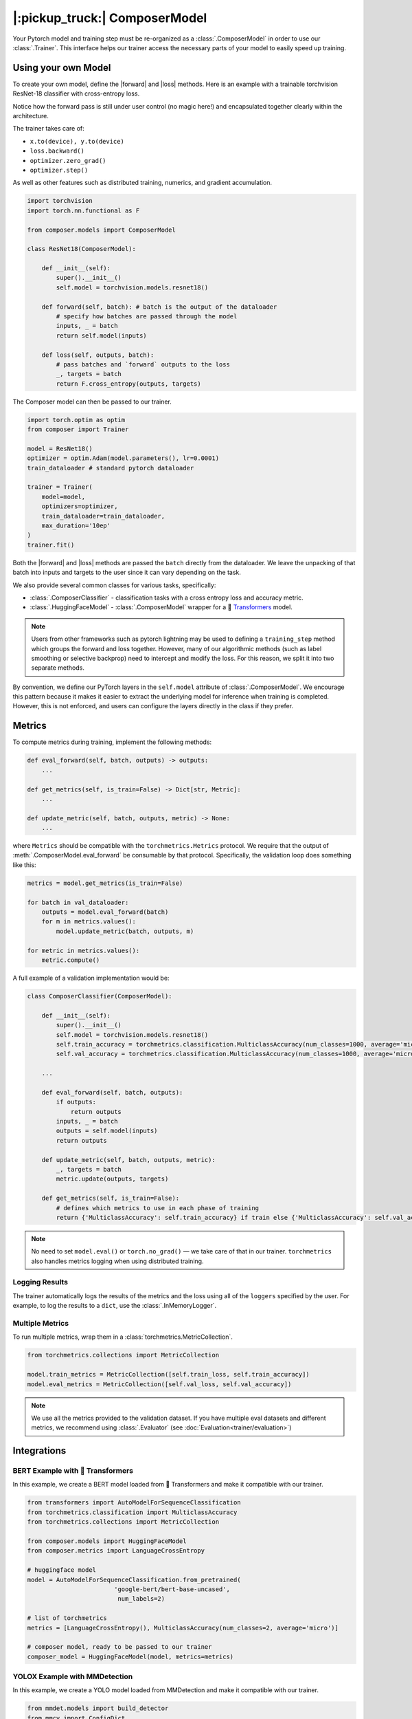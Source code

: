 |:pickup_truck:| ComposerModel
==============================

Your Pytorch model and training step must be re-organized as a
:class:`.ComposerModel` in order to use our :class:`.Trainer`.
This interface helps our trainer access the necessary parts of your model
to easily speed up training.

Using your own Model
--------------------

To create your own model, define the |forward| and |loss| methods. Here is
an example with a trainable torchvision ResNet-18 classifier with cross-entropy loss.

Notice how the forward pass is still under user control (no magic here!)
and encapsulated together clearly within the architecture.

The trainer takes care of:

-  ``x.to(device), y.to(device)``
-  ``loss.backward()``
-  ``optimizer.zero_grad()``
-  ``optimizer.step()``

As well as other features such as distributed training, numerics,
and gradient accumulation.

.. code:: python

    import torchvision
    import torch.nn.functional as F

    from composer.models import ComposerModel

    class ResNet18(ComposerModel):

        def __init__(self):
            super().__init__()
            self.model = torchvision.models.resnet18()

        def forward(self, batch): # batch is the output of the dataloader
            # specify how batches are passed through the model
            inputs, _ = batch
            return self.model(inputs)

        def loss(self, outputs, batch):
            # pass batches and `forward` outputs to the loss
            _, targets = batch
            return F.cross_entropy(outputs, targets)

The Composer model can then be passed to our trainer.

.. code:: python

    import torch.optim as optim
    from composer import Trainer

    model = ResNet18()
    optimizer = optim.Adam(model.parameters(), lr=0.0001)
    train_dataloader # standard pytorch dataloader

    trainer = Trainer(
        model=model,
        optimizers=optimizer,
        train_dataloader=train_dataloader,
        max_duration='10ep'
    )
    trainer.fit()

Both the |forward| and |loss| methods are passed the ``batch`` directly
from the dataloader. We leave the unpacking of that batch into inputs and targets
to the user since it can vary depending on the task.

We also provide several common classes for various tasks, specifically:

-  :class:`.ComposerClassifier` - classification tasks with a cross entropy
   loss and accuracy metric.
-  :class:`.HuggingFaceModel` - :class:`.ComposerModel` wrapper for a 🤗 `Transformers`_ model.

.. note::

    Users from other frameworks such as pytorch lightning may be used to
    defining a ``training_step`` method which groups the forward and loss
    together. However, many of our algorithmic methods (such as
    label smoothing or selective backprop) need to intercept and modify the
    loss. For this reason, we split it into two separate methods.

By convention, we define our PyTorch layers in the ``self.model``
attribute of :class:`.ComposerModel`. We encourage this pattern because
it makes it easier to extract the underlying model for inference when training is
completed. However, this is not enforced, and users can configure the
layers directly in the class if they prefer.

Metrics
-------

To compute metrics during training, implement the following methods:

.. code:: python

   def eval_forward(self, batch, outputs) -> outputs:
       ...

   def get_metrics(self, is_train=False) -> Dict[str, Metric]:
       ...

   def update_metric(self, batch, outputs, metric) -> None:
       ...

where ``Metrics`` should be compatible with the ``torchmetrics.Metrics`` protocol. We
require that the output of :meth:`.ComposerModel.eval_forward` be consumable by
that protocol. Specifically, the validation loop does something like this:

.. code:: python

    metrics = model.get_metrics(is_train=False)

    for batch in val_dataloader:
        outputs = model.eval_forward(batch)
        for m in metrics.values():
            model.update_metric(batch, outputs, m)

    for metric in metrics.values():
        metric.compute()

A full example of a validation implementation would be:

.. code:: python

    class ComposerClassifier(ComposerModel):

        def __init__(self):
            super().__init__()
            self.model = torchvision.models.resnet18()
            self.train_accuracy = torchmetrics.classification.MulticlassAccuracy(num_classes=1000, average='micro')
            self.val_accuracy = torchmetrics.classification.MulticlassAccuracy(num_classes=1000, average='micro')

        ...

        def eval_forward(self, batch, outputs):
            if outputs:
                return outputs
            inputs, _ = batch
            outputs = self.model(inputs)
            return outputs

        def update_metric(self, batch, outputs, metric):
            _, targets = batch
            metric.update(outputs, targets)

        def get_metrics(self, is_train=False):
            # defines which metrics to use in each phase of training
            return {'MulticlassAccuracy': self.train_accuracy} if train else {'MulticlassAccuracy': self.val_accuracy}

.. note::

    No need to set ``model.eval()`` or ``torch.no_grad()`` — we take care
    of that in our trainer. ``torchmetrics`` also handles metrics logging
    when using distributed training.


Logging Results
~~~~~~~~~~~~~~~

The trainer automatically logs the results of the metrics and the loss
using all of the ``loggers`` specified by the user. For example, to log
the results to a ``dict``, use the :class:`.InMemoryLogger`.

.. seealso::

    Our guide to :doc:`Logging<trainer/logging>`.


Multiple Metrics
~~~~~~~~~~~~~~~~

To run multiple metrics, wrap them in a :class:`torchmetrics.MetricCollection`.

.. code:: python

    from torchmetrics.collections import MetricCollection

    model.train_metrics = MetricCollection([self.train_loss, self.train_accuracy])
    model.eval_metrics = MetricCollection([self.val_loss, self.val_accuracy])

.. note::

    We use all the metrics provided to the validation dataset. If
    you have multiple eval datasets and different metrics, we recommend
    using :class:`.Evaluator` (see :doc:`Evaluation<trainer/evaluation>`)

Integrations
------------


BERT Example with 🤗 Transformers
~~~~~~~~~~~~~~~~~~~~~~~~~~~~~~~~~

In this example, we create a BERT model loaded from 🤗 Transformers
and make it compatible with our trainer.

.. code:: python

    from transformers import AutoModelForSequenceClassification
    from torchmetrics.classification import MulticlassAccuracy
    from torchmetrics.collections import MetricCollection

    from composer.models import HuggingFaceModel
    from composer.metrics import LanguageCrossEntropy

    # huggingface model
    model = AutoModelForSequenceClassification.from_pretrained(
                            'google-bert/bert-base-uncased',
                             num_labels=2)

    # list of torchmetrics
    metrics = [LanguageCrossEntropy(), MulticlassAccuracy(num_classes=2, average='micro')]

    # composer model, ready to be passed to our trainer
    composer_model = HuggingFaceModel(model, metrics=metrics)

YOLOX Example with MMDetection
~~~~~~~~~~~~~~~~~~~~~~~~~~~~~~~~~

In this example, we create a YOLO model loaded from MMDetection
and make it compatible with our trainer.

.. code:: python

    from mmdet.models import build_detector
    from mmcv import ConfigDict
    from composer.models import MMDetModel

    # yolox config from https://github.com/open-mmlab/mmdetection/blob/master/configs/yolox/yolox_s_8x8_300e_coco.py
    yolox_s_config = dict(
        type='YOLOX',
        input_size=(640, 640),
        random_size_range=(15, 25),
        random_size_interval=10,
        backbone=dict(type='CSPDarknet', deepen_factor=0.33, widen_factor=0.5),
        neck=dict(type='YOLOXPAFPN', in_channels=[128, 256, 512], out_channels=128, num_csp_blocks=1),
        bbox_head=dict(type='YOLOXHead', num_classes=80, in_channels=128, feat_channels=128),
        train_cfg=dict(assigner=dict(type='SimOTAAssigner', center_radius=2.5)),
        test_cfg=dict(score_thr=0.01, nms=dict(type='nms', iou_threshold=0.65)))

    yolox = build_detector(ConfigDict(yolox_s_config))
    yolox.init_weights()
    model = MMDetModel(yolox)

.. |forward| replace:: :meth:`~.ComposerModel.forward`
.. |loss| replace:: :meth:`~.ComposerModel.loss`
.. _MMDetection: https://mmdetection.readthedocs.io/en/latest/
.. _Transformers: https://huggingface.co/docs/transformers/index
.. _torchvision: https://pytorch.org/vision/stable/models.html
